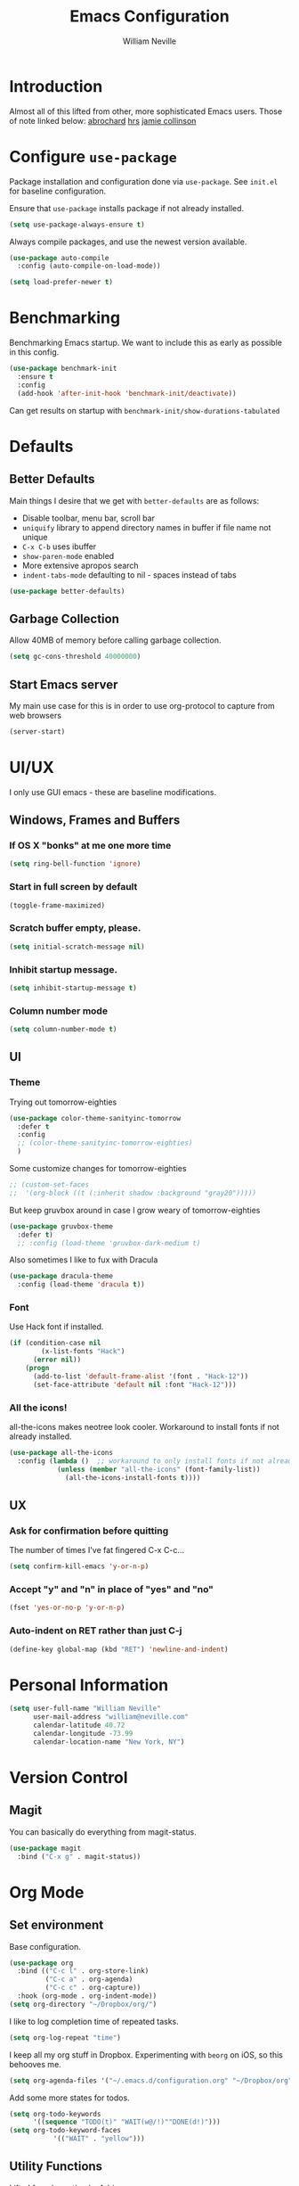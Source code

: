 #+TITLE: Emacs Configuration
#+AUTHOR: William Neville
#+EMAIL: william@neville.com
#+OPTIONS: toc:nil num:nil

* Introduction

Almost all of this lifted from other, more sophisticated Emacs users. Those of 
note linked below:
[[https://github.com/abrochard/emacs-config][abrochard]]
[[https://github.com/hrs/dotfiles/tree/master/emacs/.emacs.d][hrs]]
[[https://jamiecollinson.com/blog/my-emacs-config/][jamie collinson]]

* Configure =use-package=

Package installation and configuration done via =use-package=. See =init.el= for
baseline configuration. 

Ensure that =use-package= installs package if not already installed.

#+BEGIN_SRC emacs-lisp :results output silent
  (setq use-package-always-ensure t)
#+END_SRC

Always compile packages, and use the newest version available.

#+BEGIN_SRC emacs-lisp :results output silent
  (use-package auto-compile
    :config (auto-compile-on-load-mode))

  (setq load-prefer-newer t)
#+END_SRC

* Benchmarking

Benchmarking Emacs startup. We want to include this as early as possible in this config.

#+BEGIN_SRC emacs-lisp :results output silent
  (use-package benchmark-init
    :ensure t
    :config
    (add-hook 'after-init-hook 'benchmark-init/deactivate))
#+END_SRC

Can get results on startup with =benchmark-init/show-durations-tabulated=

* Defaults
** Better Defaults

Main things I desire that we get with =better-defaults= are as follows:
- Disable toolbar, menu bar, scroll bar
- =uniquify= library to append directory names in buffer if file name not unique
- =C-x C-b= uses ibuffer
- =show-paren-mode= enabled
- More extensive apropos search
- =indent-tabs-mode= defaulting to nil - spaces instead of tabs

#+BEGIN_SRC emacs-lisp :results output silent
  (use-package better-defaults)
#+END_SRC

** Garbage Collection 

Allow 40MB of memory before calling garbage collection.

#+BEGIN_SRC emacs-lisp :results output silent
  (setq gc-cons-threshold 40000000)
#+END_SRC

** Start Emacs server

My main use case for this is in order to use org-protocol to capture from web browsers

#+BEGIN_SRC emacs-lisp :results output silent
  (server-start)
#+END_SRC
* UI/UX
I only use GUI emacs - these are baseline modifications.
** Windows, Frames and Buffers
*** If OS X "bonks" at me one more time
#+BEGIN_SRC emacs-lisp
(setq ring-bell-function 'ignore)
#+END_SRC
*** Start in full screen by default
#+BEGIN_SRC emacs-lisp
(toggle-frame-maximized)
#+END_SRC
*** Scratch buffer empty, please.
#+BEGIN_SRC emacs-lisp
(setq initial-scratch-message nil)
#+END_SRC
*** Inhibit startup message.
#+BEGIN_SRC emacs-lisp
(setq inhibit-startup-message t)
#+END_SRC
*** Column number mode
#+BEGIN_SRC emacs-lisp
(setq column-number-mode t)
#+END_SRC
** UI
*** Theme
Trying out tomorrow-eighties
#+BEGIN_SRC emacs-lisp :results output silent
  (use-package color-theme-sanityinc-tomorrow
    :defer t
    :config
    ;; (color-theme-sanityinc-tomorrow-eighties)
    )
#+END_SRC

Some customize changes for tomorrow-eighties
#+BEGIN_SRC emacs-lisp
  ;; (custom-set-faces
  ;;  '(org-block ((t (:inherit shadow :background "gray20")))))
#+END_SRC

But keep gruvbox around in case I grow weary of tomorrow-eighties
#+BEGIN_SRC emacs-lisp :results output silent
(use-package gruvbox-theme
  :defer t)
  ;; :config (load-theme 'gruvbox-dark-medium t)
#+END_SRC

Also sometimes I like to fux with Dracula
#+BEGIN_SRC emacs-lisp :results output silent
  (use-package dracula-theme
    :config (load-theme 'dracula t))
#+END_SRC
*** Font

Use Hack font if installed.

#+BEGIN_SRC emacs-lisp
(if (condition-case nil
        (x-list-fonts "Hack")
      (error nil))
    (progn
      (add-to-list 'default-frame-alist '(font . "Hack-12"))
      (set-face-attribute 'default nil :font "Hack-12")))
#+END_SRC

*** All the icons!
all-the-icons makes neotree look cooler. Workaround to install fonts if not already installed.
#+BEGIN_SRC emacs-lisp
(use-package all-the-icons
  :config (lambda ()  ;; workaround to only install fonts if not already installed
            (unless (member "all-the-icons" (font-family-list))
              (all-the-icons-install-fonts t))))
#+END_SRC
** UX
*** Ask for confirmation before quitting
The number of times I've fat fingered C-x C-c...
#+BEGIN_SRC emacs-lisp
(setq confirm-kill-emacs 'y-or-n-p)
#+END_SRC
*** Accept "y" and "n" in place of "yes" and "no"
#+BEGIN_SRC emacs-lisp
(fset 'yes-or-no-p 'y-or-n-p)
#+END_SRC
*** Auto-indent on RET rather than just C-j
#+BEGIN_SRC emacs-lisp
(define-key global-map (kbd "RET") 'newline-and-indent)
#+END_SRC
* Personal Information
#+BEGIN_SRC emacs-lisp
  (setq user-full-name "William Neville"
        user-mail-address "william@neville.com"
        calendar-latitude 40.72
        calendar-longitude -73.99
        calendar-location-name "New York, NY")
#+END_SRC

* Version Control
** Magit

You can basically do everything from magit-status.

#+BEGIN_SRC emacs-lisp
(use-package magit
  :bind ("C-x g" . magit-status))
#+END_SRC

* Org Mode
** Set environment

Base configuration.

#+BEGIN_SRC emacs-lisp :results output silent
  (use-package org
    :bind (("C-c l" . org-store-link)
           ("C-c a" . org-agenda)
           ("C-c c" . org-capture))
    :hook (org-mode . org-indent-mode))
  (setq org-directory "~/Dropbox/org/")
#+END_SRC

I like to log completion time of repeated tasks.

#+BEGIN_SRC emacs-lisp :results output silent
  (setq org-log-repeat "time")
#+END_SRC

I keep all my org stuff in Dropbox. Experimenting with =beorg= on iOS,
so this behooves me.

#+BEGIN_SRC emacs-lisp :results output silent
  (setq org-agenda-files '("~/.emacs.d/configuration.org" "~/Dropbox/org"))
#+END_SRC

Add some more states for todos.

#+BEGIN_SRC emacs-lisp :results output silent
  (setq org-todo-keywords
        '((sequence "TODO(t)" "WAIT(w@/!)""DONE(d!)")))
  (setq org-todo-keyword-faces
             '(("WAIT" . "yellow")))
#+END_SRC

** Utility Functions

Lifted from [[https://github.com/abrochard/emacs-config/blob/master/configuration.org#org-mode][here]], thanks Adrien

#+BEGIN_SRC emacs-lisp :results output silent
  (defun org-file-path (filename)
    "Return the absolute address of an org file, given its relative name."
    (concat (file-name-as-directory org-directory) filename))

  (defun org-find-file ()
    "Leverage Helm to quickly open any org files."
    (interactive)
    (find-file (org-file-path (helm-comp-read "Select your org file: " (directory-files org-directory nil "\.org$")))))

  (global-set-key (kbd "C-c M-o") 'org-find-file)
#+END_SRC

** Exporting

Export to github flavored markdown
#+BEGIN_SRC emacs-lisp :results output silent
  (use-package ox-gfm)
#+END_SRC

** Org-babel
Load up the languages we want org-babel to be able to execute.
#+BEGIN_SRC emacs-lisp :results output silent
  (org-babel-do-load-languages
   (quote org-babel-load-languages)
   (quote ((emacs-lisp . t)
           (python . t)
           (shell . t)
           (org . t))))
#+END_SRC

** Org-bullets
More readable.
#+BEGIN_SRC emacs-lisp :results output silent
(use-package org-bullets
  :config (add-hook 'org-mode-hook (lambda () (org-bullets-mode 1))))
#+END_SRC
** TODO Capture Templates

These capture templates are no longer up to date with my workflows.
Need to match beorg capture templates at minimum.

#+BEGIN_SRC emacs-lisp :results output silent
  (setq org-capture-templates
        '(("t" "Quick TODO" entry
           (file+headline "~/Dropbox/org/gtd.org" "Shortterm")
           "* TODO %?\nSCHEDULED: %t\nCaptured: %U\n")
          ("p" "Personal TODO" entry
           (file+headline "~/Dropbox/org/gtd.org" "Personal")
           "* TODO %?\nCaptured: %U\n")
          ("e" "Emacs Todo" entry
           (file+headline "~/Dropbox/org/gtd.org" "Emacs")
           "* TODO %?\nCaptured: %U\n")
          ("r" "Restaurant" entry
           (file+headline "~/Dropbox/org/lists.org" "Restaurants")
           "* UPCOMING %?\nCaptured: %U\nPrimary: \nRecommended Dishes: \nSource: \n")
          ("l" "Web Link" entry
           (file+headline "~/Dropbox/org/lists.org" "Internet Content")
           "* UPCOMING %:description\nCaptured: %U\n%:link\n")
          ("m" "Movie" entry
           (file+headline "~/Dropbox/org/lists.org" "Movies")
           "* UPCOMING %?\nCaptured: %U\nGist: \nSource: \n")
          ("s" "TV Show" entry
           (file+headline "~/Dropbox/org/lists.org" "TV Shows")
           "* UPCOMING %?\nCaptured: %U\nGist: \nSource: \n")))
#+END_SRC

** org-projectile
#+BEGIN_SRC emacs-lisp :results output silent
  (use-package org-projectile
    :bind ("C-c n p" . org-projectile-project-todo-completing-read)
    :config
    (progn
      (setq org-projectile-projects-file
            "~/Dropbox/org/projects.org")
      (setq org-agenda-files (append org-agenda-files (org-projectile-todo-files)))
      (push (org-projectile-project-todo-entry) org-capture-templates)))
#+END_SRC

* Helm

Helm for our completion engine - I like both Helm and Ivy, but prefer Helm a little more.

First installing related fuzzy match packages so we can configure them alongside the main Helm package.

#+BEGIN_SRC emacs-lisp :results output silent
  (use-package flx)
  (use-package helm-flx)
#+END_SRC

Now the juice, don yer hats.

#+BEGIN_SRC emacs-lisp :results output silent
  (use-package helm
    :demand
    :diminish helm-mode
    :bind (("M-x" . helm-M-x)
           ("M-y" . helm-show-kill-ring)
           ("C-x b" . helm-mini)
           ("C-x C-f" . helm-find-files))
    :config
    (helm-mode 1)
    (helm-flx-mode +1)
    (setq helm-M-x-fuzzy-match t)
    (setq helm-locate-fuzzy-match t)
    (setq helm-lisp-fuzzy-completion t)
    (setq helm-buffer-max-length 48))
#+END_SRC

Sort of related, let's use =ripgrep= for our searching, and bring in =helm-rg= as well.

#+BEGIN_SRC emacs-lisp :results output silent
  ;; (use-package rg)
  ;; (use-package helm-rg
  ;;  :config (setq helm-rg-default-directory 'git-root))
  (use-package ag)
  (use-package helm-ag)
#+END_SRC

* Development
** Flycheck
#+BEGIN_SRC emacs-lisp :results output silent
  (use-package flycheck
    :ensure t
    :init (global-flycheck-mode))
#+END_SRC

** Projectile

Love me some projectile.

#+BEGIN_SRC emacs-lisp :results output silent
  (use-package projectile
    :diminish projectile-mode
    :config
    (setq projectile-project-search-path '("~/.emacs.d/"))
    (if (file-directory-p "~/code/")
        (add-to-list 'projectile-project-search-path "~/code/"))
    (if (file-directory-p "~/dev/")
        (add-to-list 'projectile-project-search-path "~/dev/"))
    (projectile-discover-projects-in-search-path)
    (setq-default projectile-mode-line
     '(:eval
       (if (file-remote-p default-directory)
           " Proj"
         (format " Proj[%s]" (projectile-project-name)))))
    (add-to-list 'projectile-globally-ignored-directories "node_modules")
    (add-to-list 'projectile-globally-ignored-directories "env")
    (add-to-list 'projectile-globally-ignored-directories ".venv"))
#+END_SRC

Let's add some Helm to that.

#+BEGIN_SRC emacs-lisp :results output silent
  (use-package helm-projectile
    :bind (("C-c v" . helm-projectile)
           ("C-c f" . helm-projectile-find-file)
           ("C-c b" . helm-projectile-switch-to-buffer)
           ;; ("C-c s" . helm-projectile-rg)
           ("C-c s" . helm-projectile-ag)
           ("C-c w" . helm-projectile-switch-project)))
#+END_SRC

** LSP

Configure LSP - I only use it for Python, currently.

#+BEGIN_SRC emacs-lisp :results output silent
  (use-package lsp-mode
    :config
    (require 'lsp-clients)
    (setq lsp-auto-guess-root t)
    (setq lsp-prefer-flymake nil)

    (use-package lsp-ui
      :hook
      (lsp-mode . lsp-ui-mode)
      :bind
      (:map lsp-ui-mode-map
        ([remap xref-find-definitions] . lsp-ui-peek-find-definitions)
        ([remap xref-find-references] . lsp-ui-peek-find-references)
        ("C-c u" . lsp-ui-imenu))
      :custom
      (lsp-ui-sideline-enable nil "Hide sideline")
      (lsp-ui-peek-always-show t "Show peek even only one matching"))

    (use-package company-lsp
      :after company
      :config
      (setq company-lsp-cache-candidates 'auto)
      (push 'company-lsp company-backends))

    (use-package helm-lsp
      :commands (helm-lsp-workspace-symbol helm-lsp-global-workspace-symbol))

    (setq lsp-language-id-configuration
      '((python-mode . "python")))

    ;; Python pyls configuration
    (add-hook 'python-mode-hook 'lsp)
    (setq lsp-pyls-configuration-sources ["flake8" "pycodestyle"])
    (setq lsp-pyls-plugins-flake8-enabled t)
    (setq lsp-pyls-plugins-pylint-enabled nil)
    (setq lsp-pyls-plugins-pyflakes-enabled nil)
    (setq lsp-pyls-plugins-yapf-enabled nil)

    (defun lsp-set-cfg ()
      (let ((lsp-cfg `(:pyls (:configurationSources ("flake8")))))
        (lsp--set-configuration lsp-cfg)))

    (add-hook 'lsp-mode-hook 'lsp-set-cfg)

    ;; ;; Python mspyls configuration
    ;; (defun dub/lsp-setup-python ()
    ;;   "Set up syntax checker when using mspyls for Python."
    ;;   (progn
    ;;     (require 'lsp-python-ms)
    ;;     (lsp)
    ;;     (setq-local flycheck-checker 'python-flake8)))

    ;; (use-package lsp-python-ms
    ;;   :hook (python-mode . dub/lsp-setup-python))

    (add-to-list 'lsp-file-watch-ignored "[/\\\\]env$")
    (add-to-list 'lsp-file-watch-ignored "[/\\\\]\\.venv$")
    ;; LSP debugging
    ;; (setq lsp-print-io t)
    ;; (setq lsp-log-io t)
    ;; (setq lsp-trace t)
    ;; (setq lsp-print-performance t)
   )
#+END_SRC

** Python

Trying out lsp, but keeping elpy config around just in case

#+BEGIN_SRC emacs-lisp :results output silent
  ;; (use-package elpy
  ;;  :config
  ;;  (setq python-shell-interpreter "ipython"
  ;;        python-shell-interpreter-args "-i --simple-prompt")
  ;;  (elpy-enable))
#+END_SRC

Need to use =pyvenv= to activate the relevant virtualenv for your project.
#+BEGIN_SRC emacs-lisp :results output silent
(use-package pyvenv)
#+END_SRC

*** Python utility functions

These are idiomatic to my current work codebase,
and invoke fabric commands to set environment correctly,
but feel free to harvest any useful bits.


This is a helper function to quickly jump to my primary work codebase.

#+BEGIN_SRC emacs-lisp :results output silent
  (defvar olympus-env-dir "/Users/will/code/olympus/env")

  (defun olympus-activate ()
    (interactive)
    (pyvenv-activate olympus-env-dir)
    (setenv "VIRTUAL_ENV" olympus-env-dir)
    ;; TODO open olympus readme buffer, make primary
  )
#+END_SRC

Search and run all tests for function name under point (by naming convention).
This needs some cleaning up, esp as we pollute the default-directory, but it works for now.
#+BEGIN_SRC emacs-lisp :results output silent
  (defun run-pytest-for-word-at-point ()
    (interactive)  ;; TODO add a test for if (thing-at-point 'word) is nil - run all tests in file
    (run-pytest-for-word (thing-at-point 'word)))

  (defun run-pytest-for-word (word)
    (setq default-directory  ;; need to search for tests from top-level dir of project
          (shell-command-to-string "echo -n (git rev-parse --show-toplevel)"))
    (let ((process
           (start-process-shell-command "*pytest*" "*pytest*"
                                        (concat  ;; trim any leading "_"s
                                         (if (string-equal (substring word 0 1) "_")
                                             "ftf test"
                                           "ftf test_")
                                         word))))
      (with-current-buffer (process-buffer process)
        (display-buffer (current-buffer))
        (require 'shell)
        (shell-mode)
        (set-process-filter process 'comint-output-filter))))  ;; for handling ansi-colors

  (add-hook 'python-mode-hook
            (lambda () (local-set-key (kbd "C-c t") 'run-pytest-for-word-at-point)))
#+END_SRC
** JavaScript / Typescript / Web

One day in the future I'll start using lsp-mode for JS as well. Since I primarily do backend Pythpon, I haven't put in the time to configure it yet.

This config is mostly borrowed from the fantastic Jamie Collinson (their config is linked above).

=js2-mode= is 1 better than builtin JS Mode.
#+BEGIN_SRC emacs-lisp :results output silent
  (use-package js2-mode
    :defer t
    :mode "\\.js\\'"
    :config
    (setq-default js-indent-level 2)
    (setq-default js2-ignored-warnings '("msg.extra.trailing.comma")))
#+END_SRC

=js2-refactor= for some additional refactoring options on top of =js2-mode=.
#+BEGIN_SRC emacs-lisp :results output silent
  (use-package js2-refactor
    :defer t
    :config
    (js2r-add-keybindings-with-prefix "C-c C-r")
    :hook
    (js2-mode . js2-refactor-mode))
#+END_SRC

=rjsx-mode= for working with JSX.
#+BEGIN_SRC emacs-lisp :results output silent
  (use-package rjsx-mode
    :defer t)
#+END_SRC

=web-mode= for html/css.
#+BEGIN_SRC emacs-lisp :results output silent
  (use-package web-mode
    :mode "\\.html\\'"
    :config
    (setq web-mode-enable-auto-pairing t)
    (setq web-mode-enable-css-colorization t)
    (setq web-mode-markup-indent-offset 2))
#+END_SRC

=web-beautify= for prettifying html/css by leveraging =js-beautify= - install this with =npm install -g js-beautify=.
#+BEGIN_SRC emacs-lisp :results output silent
  (use-package web-beautify
    :bind (:map web-mode-map
                ("C-c b" . web-beautify-html)
                :map js2-mode-map
                ("C-c b" . web-beautify-js)))
#+END_SRC

=prettier-js= for autoformatting of JS. Need to have =prettier= installed on host via your package manager.
#+BEGIN_SRC emacs-lisp :results output silent
  (use-package prettier-js
    :defer t
    :config
    (setq prettier-js-args '(
                             "--trailing-comma" "es5"
                             "--single-quote" "true"
                             "--print-width" "100"
                             ))
    :hook
    (js2-mode. prettier-js-mode)
    (rjsx-mode . prettier-js-mode))
#+END_SRC

=npm-mode= is a really nifty little package. Command map [[https://github.com/mojochao/npm-mode#command-keymap][here]].
#+BEGIN_SRC emacs-lisp :results output silent
  (use-package npm-mode
    :defer t
    :hook
    (js2-mode . npm-mode)
    (rjsx-mode . npm-mode))
#+END_SRC

Utility function (hooked into flycheck) to use local eslint when present.
#+BEGIN_SRC emacs-lisp :results output silent
  (defun dub/use-eslint-from-node-modules ()
      "Set local eslint if available. Credit: jamiecollinson.com/blog/my-emacs-config/#javascript"
      (let* ((root (locate-dominating-file
                    (or (buffer-file-name) default-directory)
                    "node_modules"))
             (eslint (and root
                          (expand-file-name "node_modules/eslint/bin/eslint.js"
                                            root))))
        (when (and eslint (file-executable-p eslint))
          (setq-local flycheck-javascript-eslint-executable eslint))))
#+END_SRC

** Clojure (Lisp)

Can't do much without a major mode.
#+BEGIN_SRC emacs-lisp :results output silent
  (use-package clojure-mode)
#+END_SRC

We definitely want CIDER, this is the bread and butter.
#+BEGIN_SRC emacs-lisp :results output silent
  (use-package cider)
#+END_SRC

Company hooks to enable fuzzy completion when in minor mode cider-mode.
#+BEGIN_SRC emacs-lisp :results output silent
  (add-hook 'cider-repl-mode-hook #'cider-company-enable-fuzzy-completion)
  (add-hook 'cider-mode-hook #'cider-company-enable-fuzzy-completion)
#+END_SRC

** Paredit
#+BEGIN_SRC emacs-lisp :results output silent
  (use-package paredit
    :diminish paredit-mode
    :hook ((clojure-mode . paredit-mode)
           (cider-mode . paredit-mode)))
#+END_SRC

** RainbowDelimiters
#+BEGIN_SRC emacs-lisp :results output silent
  (use-package rainbow-delimiters
    :hook (prog-mode . rainbow-delimiters-mode))
#+END_SRC
** Company
Company-mode quality of life fixes. 
#+BEGIN_SRC emacs-lisp :results output silent
  (setq company-idle-delay 0)
  (setq company-minimum-prefix-length 1)
  (setq company-selection-wrap-around t)
  (setq company-global-modes '(not org-mode))
  (global-company-mode)
#+END_SRC

** Development adjacent
*** Restclient

Restclient consistently gets oohs and aahs when I use it to demo at sprint reviews - thanks to it I've been able to ditch Postman.

#+BEGIN_SRC emacs-lisp :results output silent
  (use-package restclient
    :mode ("\\.http\\'" . restclient-mode))
#+END_SRC

Let's add a dash of company to that.

#+BEGIN_SRC emacs-lisp :results output silent
  (use-package company-restclient
    :config (add-to-list 'company-backends 'company-restclient))
#+END_SRC

*** Fish Shell

For editing Fish shell files - this may go away if I ever have the courage to fully pivot to eshell.

#+BEGIN_SRC emacs-lisp :results output silent
(use-package fish-mode)
#+END_SRC

*** Yaml Mode

Who doesn't have to edit some yaml in this day and age?

#+BEGIN_SRC emacs-lisp :results output silent
(use-package yaml-mode)
#+END_SRC

*** JSON Mode

This feels like the "don't you guys have phones?" of major modes.

#+BEGIN_SRC emacs-lisp :results output silent
(use-package json-mode)
#+END_SRC

*** Dockerfile Mode

I don't often edit Dockerfiles, but when I do...

#+BEGIN_SRC emacs-lisp :results output silent
(use-package dockerfile-mode)
#+END_SRC

* Eshell
Almost entirely lifted from Adrien Brochard's [[https://github.com/abrochard/emacs-config/blob/master/configuration.org#eshell][eshell configuration]].
** Package configuration
#+BEGIN_SRC emacs-lisp :results output silent
  (use-package eshell
    :init
    (setq eshell-scroll-to-bottom-on-input 'all
          eshell-error-if-no-glob t
          eshell-hist-ignoredups t
          eshell-save-history-on-exit t
          eshell-prefer-lisp-functions nil
          eshell-destroy-buffer-when-process-dies t))
#+END_SRC
** TODO Prompt
Need to clean this up - using Adrien's, but this isn't my style and doesn't fit my color scheme at all.
#+BEGIN_SRC emacs-lisp :results output silent
  (setq eshell-prompt-function
        (lambda ()
          (concat
           (propertize "┌─[" 'face `(:foreground "green"))
           (propertize (user-login-name) 'face `(:foreground "red"))
           (propertize "@" 'face `(:foreground "green"))
           (propertize (system-name) 'face `(:foreground "lightblue"))
           (propertize "]──[" 'face `(:foreground "green"))
           (propertize (format-time-string "%H:%M" (current-time)) 'face `(:foreground "yellow"))
           (propertize "]──[" 'face `(:foreground "green"))
           (propertize (concat (eshell/pwd)) 'face `(:foreground "white"))
           (propertize "]\n" 'face `(:foreground "green"))
           (propertize "└─>" 'face `(:foreground "green"))
           (propertize (if (= (user-uid) 0) " # " " $ ") 'face `(:foreground "green")))))
#+END_SRC
** Utility Functions
*** Clear
#+BEGIN_SRC emacs-lisp :results output silent
  (defun eshell/clear ()
    (let ((inhibit-read-only t))
      (erase-buffer)))
#+END_SRC
*** Close
#+BEGIN_SRC emacs-lisp :results output silent
  (defun eshell/close ()
    (delete-window))
#+END_SRC
*** Helm history
#+BEGIN_SRC emacs-lisp :results output silent
  (add-hook 'eshell-mode-hook
            (lambda ()
              (define-key eshell-mode-map (kbd "M-r") 'helm-eshell-history)))
#+END_SRC
*** Close window on exit
#+BEGIN_SRC emacs-lisp :results output silent
  (defun eshell-pop--kill-and-delete-window ()
    (unless (one-window-p)
      (delete-window)))

  (add-hook 'eshell-exit-hook 'eshell-pop--kill-and-delete-window)
#+END_SRC
* Snippets

Using [[https://github.com/AndreaCrotti/yasnippet-snippets][this community library]], which are saved in =~/.emacs.d/yasnippet-snippets=. My snippets are in =~/.emacs.d/snippets=.

#+BEGIN_SRC emacs-lisp :results output silent
  (use-package yasnippet
    :diminish yas-minor-mode
    :config
    (add-to-list 'yas-snippet-dirs "~/.emacs.d/yasnippet-snippets")
    (add-to-list 'yas-snippet-dirs "~/.emacs.d/snippets")
    (yas-global-mode)
    (global-set-key (kbd "M-/") 'company-yasnippet))
#+END_SRC

* Elfeed

RSS feeds - should move the feed definitions to another file. Honestly though, I don't use this very much.

#+BEGIN_SRC emacs-lisp :results output silent
(use-package elfeed
  :bind ("C-x w" . elfeed)
  :config
  (setq elfeed-feeds
      '(("http://xkcd.com/rss.xml" comic)
	("https://www.smbc-comics.com/rss.php" comic)
	("http://reddit.com/r/emacs/.rss" emacs)
	("http://planet.emacsen.org/atom.xml" emacs)
	("http://pragmaticemacs.com/feed/" emacs)
        ("https://blog.jessfraz.com/index.xml" tech)))
  (setq-default elfeed-search-filter "@1-week-ago +unread"))
#+END_SRC

* Internal Doc Enhancement
** =helpful= for prettier docs
#+BEGIN_SRC emacs-lisp  :results output silent
  (use-package helpful
    :bind (("C-h f" . helpful-callable)
           ("C-h v" . helpful-variable)
           ("C-h k" . helpful-key)
           ("C-h F" . helpful-function)
           ("C-h C" . helpful-command)))
#+END_SRC

* Misc Configuration
** exec-path-from-shell (OSX specific)
#+BEGIN_SRC emacs-lisp :results output silent
(use-package exec-path-from-shell
  :config
  (when (memq window-system '(mac ns))
  (exec-path-from-shell-initialize)
  (exec-path-from-shell-copy-envs
   '("PATH"))))
#+END_SRC
** Backups in one folder
Don't like to pollute the file tree with backups if I don't have to.
#+BEGIN_SRC emacs-lisp :results output silent
(setq backup-directory-alist '(("." . "~/.emacs.d/backups")))
#+END_SRC
** Diminishes
#+BEGIN_SRC emacs-lisp :results output silent
  (diminish 'abbrev-mode)
  (diminish 'eldoc-mode)
  (diminish 'company-mode)
  (diminish 'auto-revert-mode)
#+END_SRC

* Unsorted
Empty!...for now.

